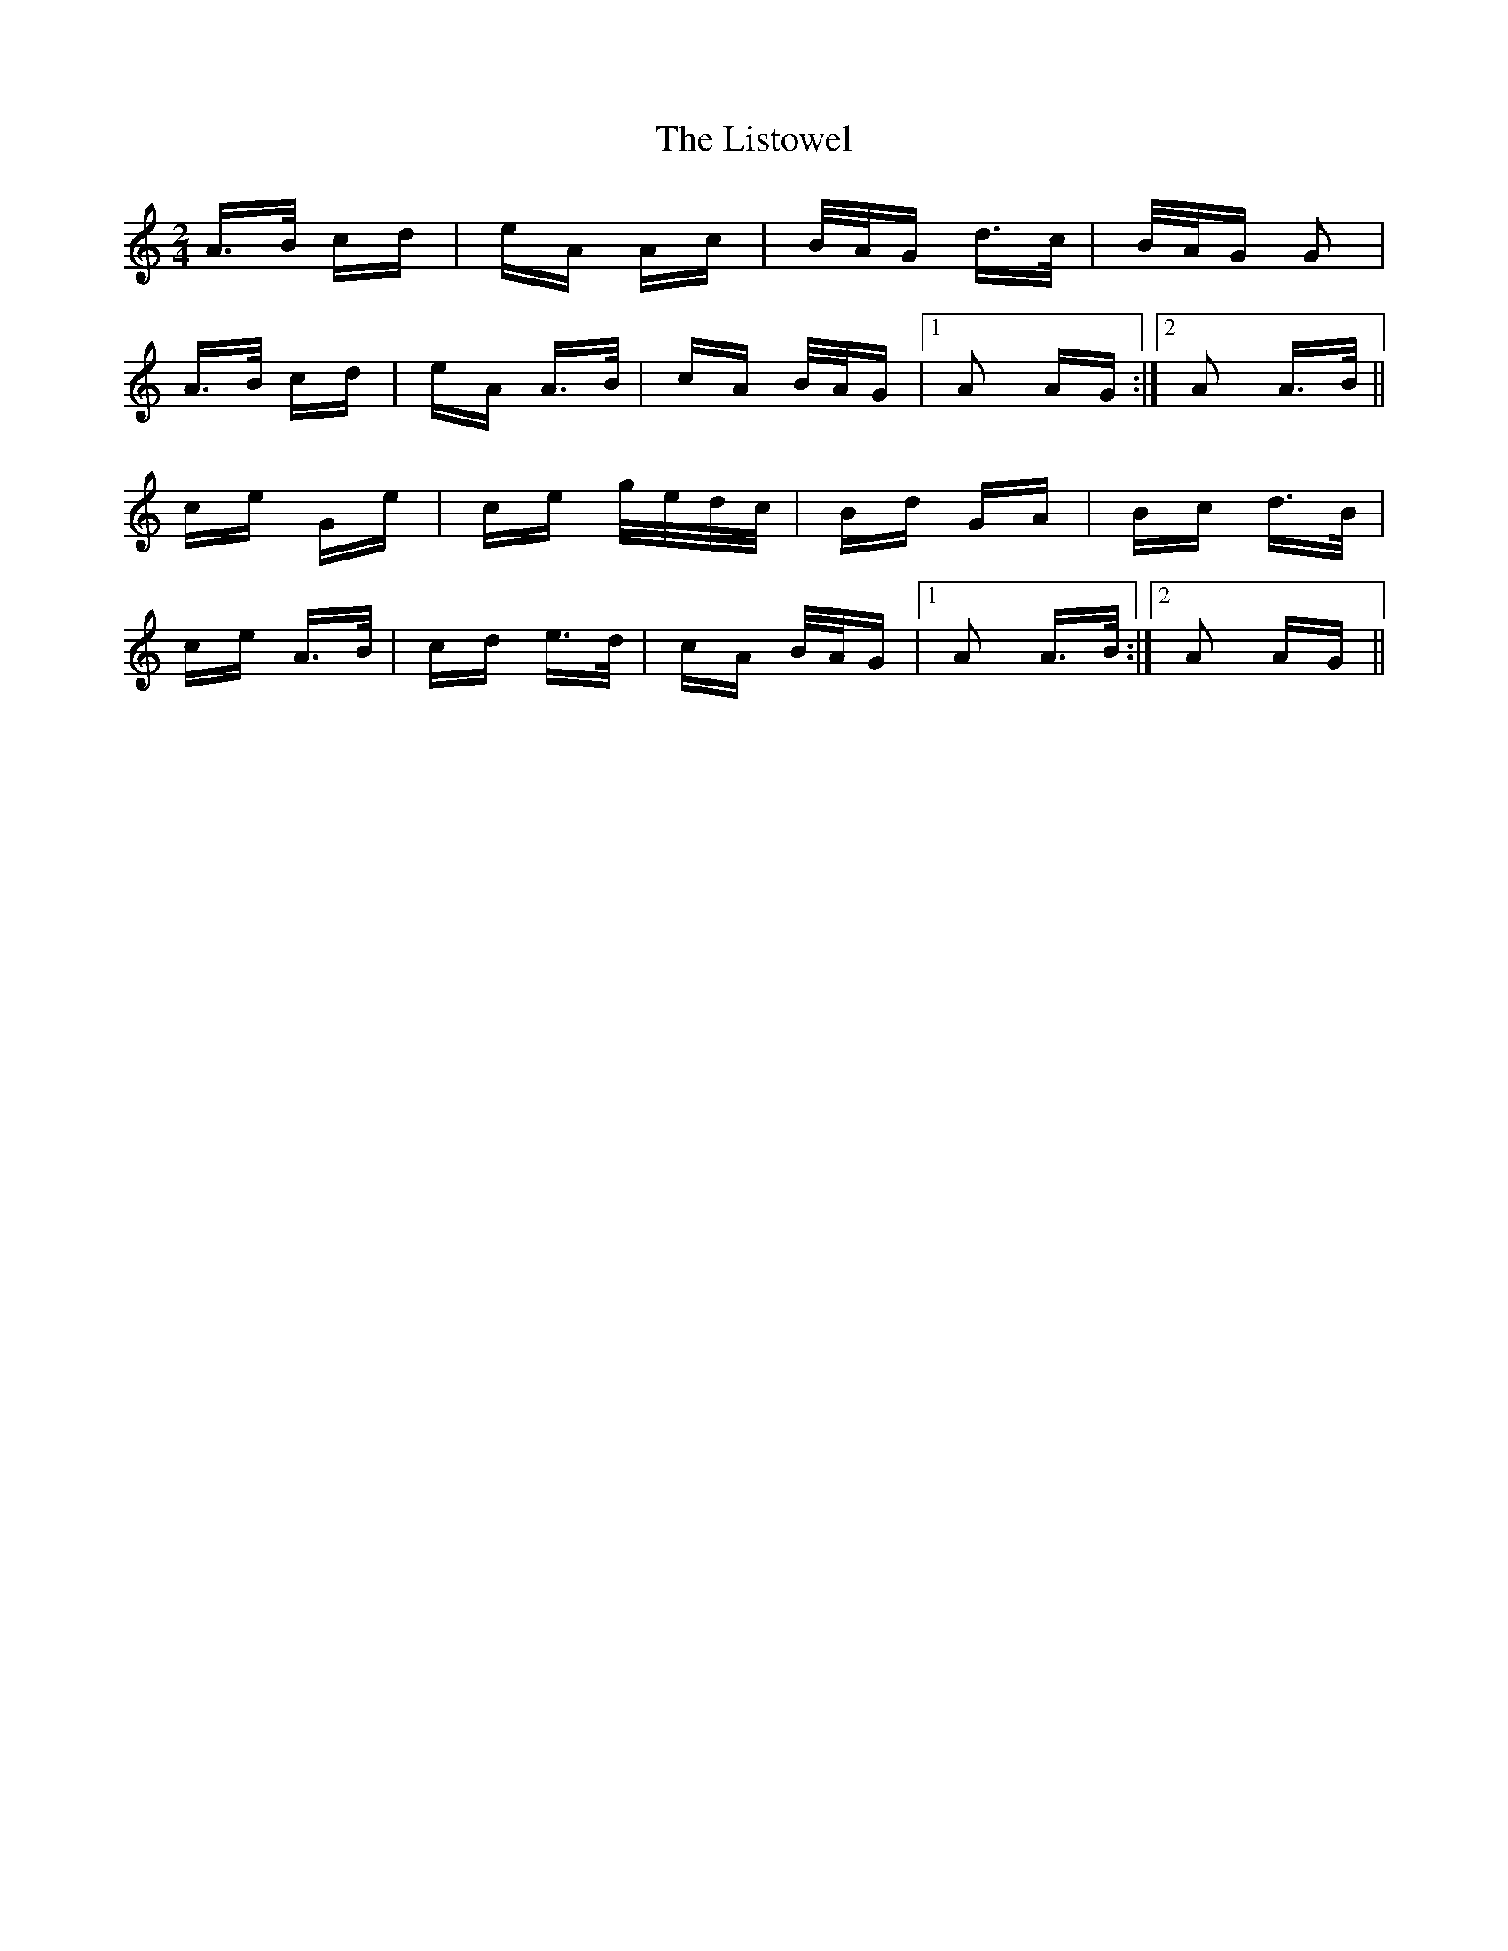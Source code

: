 X: 23725
T: Listowel, The
R: polka
M: 2/4
K: Aminor
A>B cd|eA Ac|B/A/G d>c|B/A/G G2|
A>B cd|eA A>B|cA B/A/G|1 A2 AG:|2 A2 A>B||
ce Ge|ce g/e/d/c/|Bd GA|Bc d>B|
ce A>B|cd e>d|cA B/A/G|1 A2 A>B:|2 A2 AG||

